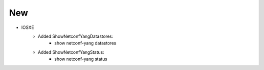 --------------------------------------------------------------------------------
                            New
--------------------------------------------------------------------------------
* IOSXE
    * Added ShowNetconfYangDatastores:
        * show netconf-yang datastores
    * Added ShowNetconfYangStatus:
        * show netconf-yang status
